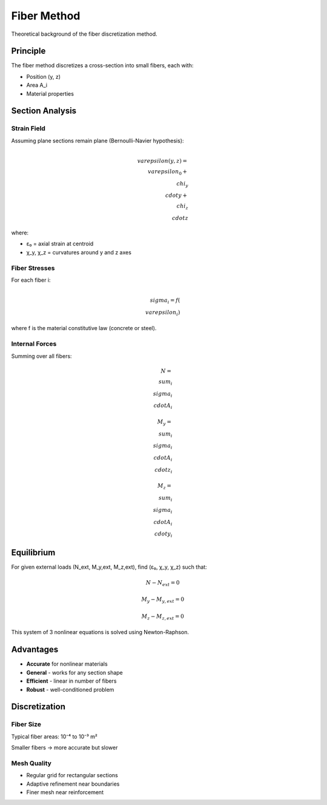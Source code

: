 Fiber Method
============

Theoretical background of the fiber discretization method.

Principle
---------

The fiber method discretizes a cross-section into small fibers, each with:

* Position (y, z)
* Area A_i
* Material properties

Section Analysis
----------------

Strain Field
~~~~~~~~~~~~

Assuming plane sections remain plane (Bernoulli-Navier hypothesis):

.. math::

    \\varepsilon(y, z) = \\varepsilon_0 + \\chi_y \\cdot y + \\chi_z \\cdot z

where:

* ε₀ = axial strain at centroid
* χ_y, χ_z = curvatures around y and z axes

Fiber Stresses
~~~~~~~~~~~~~~

For each fiber i:

.. math::

    \\sigma_i = f(\\varepsilon_i)

where f is the material constitutive law (concrete or steel).

Internal Forces
~~~~~~~~~~~~~~~

Summing over all fibers:

.. math::

    N = \\sum_i \\sigma_i \\cdot A_i

    M_y = \\sum_i \\sigma_i \\cdot A_i \\cdot z_i

    M_z = \\sum_i \\sigma_i \\cdot A_i \\cdot y_i

Equilibrium
-----------

For given external loads (N_ext, M_y,ext, M_z,ext), find (ε₀, χ_y, χ_z) such that:

.. math::

    N - N_{ext} = 0

    M_y - M_{y,ext} = 0

    M_z - M_{z,ext} = 0

This system of 3 nonlinear equations is solved using Newton-Raphson.

Advantages
----------

* **Accurate** for nonlinear materials
* **General** - works for any section shape
* **Efficient** - linear in number of fibers
* **Robust** - well-conditioned problem

Discretization
--------------

Fiber Size
~~~~~~~~~~

Typical fiber areas: 10⁻⁴ to 10⁻³ m²

Smaller fibers → more accurate but slower

Mesh Quality
~~~~~~~~~~~~

* Regular grid for rectangular sections
* Adaptive refinement near boundaries
* Finer mesh near reinforcement

